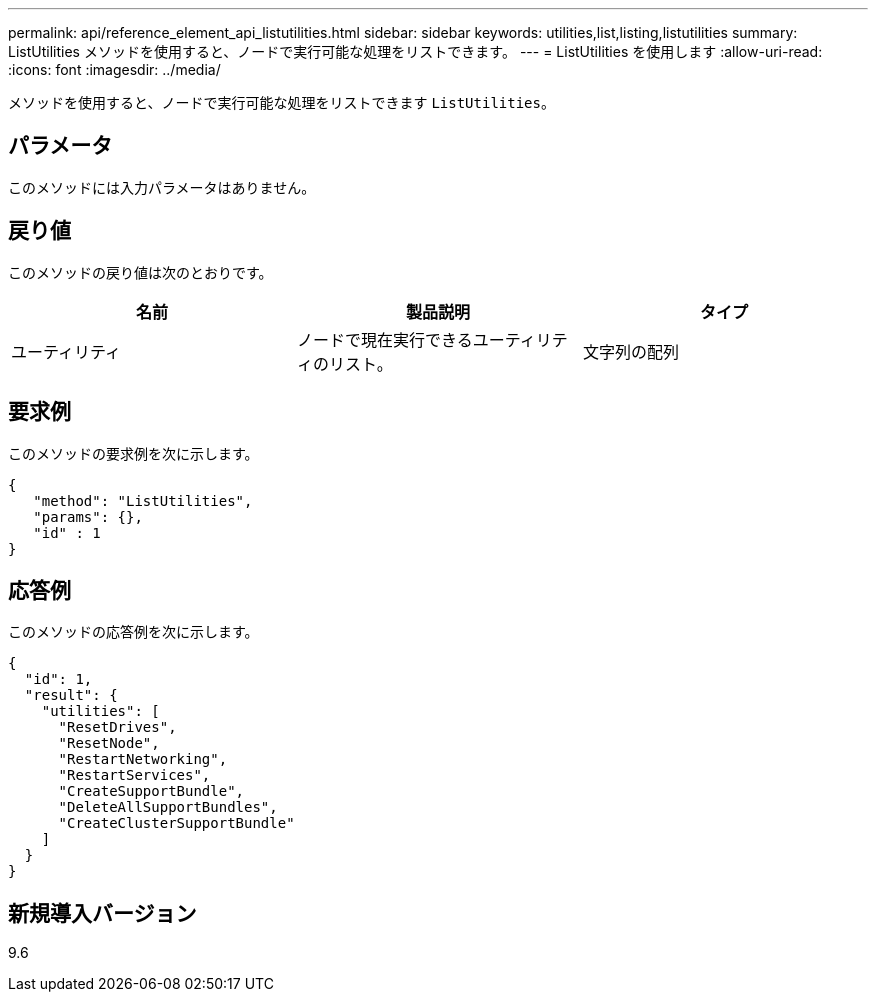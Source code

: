 ---
permalink: api/reference_element_api_listutilities.html 
sidebar: sidebar 
keywords: utilities,list,listing,listutilities 
summary: ListUtilities メソッドを使用すると、ノードで実行可能な処理をリストできます。 
---
= ListUtilities を使用します
:allow-uri-read: 
:icons: font
:imagesdir: ../media/


[role="lead"]
メソッドを使用すると、ノードで実行可能な処理をリストできます `ListUtilities`。



== パラメータ

このメソッドには入力パラメータはありません。



== 戻り値

このメソッドの戻り値は次のとおりです。

|===
| 名前 | 製品説明 | タイプ 


 a| 
ユーティリティ
 a| 
ノードで現在実行できるユーティリティのリスト。
 a| 
文字列の配列

|===


== 要求例

このメソッドの要求例を次に示します。

[listing]
----
{
   "method": "ListUtilities",
   "params": {},
   "id" : 1
}
----


== 応答例

このメソッドの応答例を次に示します。

[listing]
----
{
  "id": 1,
  "result": {
    "utilities": [
      "ResetDrives",
      "ResetNode",
      "RestartNetworking",
      "RestartServices",
      "CreateSupportBundle",
      "DeleteAllSupportBundles",
      "CreateClusterSupportBundle"
    ]
  }
}
----


== 新規導入バージョン

9.6
